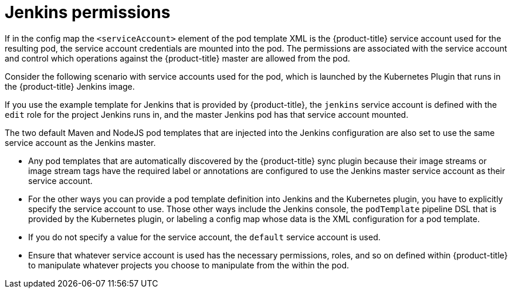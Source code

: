 // Module included in the following assemblies:
//
// * cicd/jenkins/images-other-jenkins.adoc

:_mod-docs-content-type: CONCEPT
[id="images-other-jenkins-permissions_{context}"]
= Jenkins permissions

If in the config map the `<serviceAccount>` element of the pod template XML is the {product-title} service account used for the resulting pod, the service account credentials are mounted into the pod. The permissions are associated with the service account and control which operations against the {product-title} master are allowed from the pod.

Consider the following scenario with service accounts used for the pod, which is launched by the Kubernetes Plugin that runs in the {product-title} Jenkins image.

If you use the example template for Jenkins that is provided by {product-title}, the `jenkins` service account is defined with the `edit` role for the project Jenkins runs in, and the master Jenkins pod has that service account mounted.

The two default Maven and NodeJS pod templates that are injected into the Jenkins configuration are also set to use the same service account as the Jenkins master.

* Any pod templates that are automatically discovered by the {product-title} sync plugin because their image streams or image stream tags have the required label or annotations are configured to use the Jenkins master service account as their service account.
* For the other ways you can provide a pod template definition into Jenkins and the Kubernetes plugin, you have to explicitly specify the service account to use. Those other ways include the Jenkins console, the `podTemplate` pipeline DSL that is provided by the Kubernetes plugin, or labeling a config map whose data is the XML configuration for a pod template.
* If you do not specify a value for the service account, the `default` service account is used.
* Ensure that whatever service account is used has the necessary permissions, roles, and so on defined within {product-title} to manipulate whatever projects you choose to manipulate from the within the pod.
